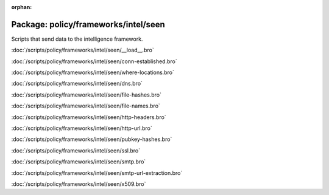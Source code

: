:orphan:

Package: policy/frameworks/intel/seen
=====================================

Scripts that send data to the intelligence framework.

:doc:`/scripts/policy/frameworks/intel/seen/__load__.bro`


:doc:`/scripts/policy/frameworks/intel/seen/conn-established.bro`


:doc:`/scripts/policy/frameworks/intel/seen/where-locations.bro`


:doc:`/scripts/policy/frameworks/intel/seen/dns.bro`


:doc:`/scripts/policy/frameworks/intel/seen/file-hashes.bro`


:doc:`/scripts/policy/frameworks/intel/seen/file-names.bro`


:doc:`/scripts/policy/frameworks/intel/seen/http-headers.bro`


:doc:`/scripts/policy/frameworks/intel/seen/http-url.bro`


:doc:`/scripts/policy/frameworks/intel/seen/pubkey-hashes.bro`


:doc:`/scripts/policy/frameworks/intel/seen/ssl.bro`


:doc:`/scripts/policy/frameworks/intel/seen/smtp.bro`


:doc:`/scripts/policy/frameworks/intel/seen/smtp-url-extraction.bro`


:doc:`/scripts/policy/frameworks/intel/seen/x509.bro`



